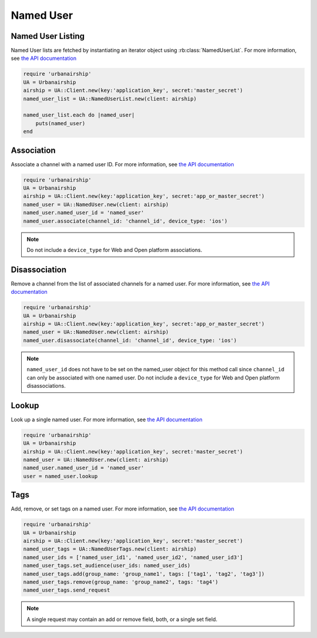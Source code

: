 Named User
==========

Named User Listing
------------------

Named User lists are fetched by instantiating an iterator object
using :rb:class:`NamedUserList`.
For more information, see `the API documentation
<http://docs.urbanairship.com/api/ua.html#listing>`__

.. code-block:: ruby

    require 'urbanairship'
    UA = Urbanairship
    airship = UA::Client.new(key:'application_key', secret:'master_secret')
    named_user_list = UA::NamedUserList.new(client: airship)

    named_user_list.each do |named_user|
        puts(named_user)
    end

Association
-----------

Associate a channel with a named user ID. For more information, see
`the API documentation
<http://docs.urbanairship.com/api/ua.html#association>`__

.. code-block:: ruby

    require 'urbanairship'
    UA = Urbanairship
    airship = UA::Client.new(key:'application_key', secret:'app_or_master_secret')
    named_user = UA::NamedUser.new(client: airship)
    named_user.named_user_id = 'named_user'
    named_user.associate(channel_id: 'channel_id', device_type: 'ios')

.. note::

    Do not include a ``device_type`` for Web and Open platform associations.

Disassociation
--------------

Remove a channel from the list of associated channels for a named user.
For more information, see `the API documentation
<http://docs.urbanairship.com/api/ua.html#disassociation>`__

.. code-block:: ruby

    require 'urbanairship'
    UA = Urbanairship
    airship = UA::Client.new(key:'application_key', secret:'app_or_master_secret')
    named_user = UA::NamedUser.new(client: airship)
    named_user.disassociate(channel_id: 'channel_id', device_type: 'ios')

.. note::

    ``named_user_id`` does not have to be set on the named_user object for this
    method call since ``channel_id`` can only be associated with one named user.
    Do not include a ``device_type`` for Web and Open platform disassociations.

Lookup
------

Look up a single named user.
For more information, see `the API documentation
<http://docs.urbanairship.com/api/ua.html#lookup>`__

.. code-block:: ruby

    require 'urbanairship'
    UA = Urbanairship
    airship = UA::Client.new(key:'application_key', secret:'master_secret')
    named_user = UA::NamedUser.new(client: airship)
    named_user.named_user_id = 'named_user'
    user = named_user.lookup

Tags
----

Add, remove, or set tags on a named user. For more information,
see `the API documentation
<http://docs.urbanairship.com/api/ua.html#tags-named-users>`__

.. code-block:: ruby

    require 'urbanairship'
    UA = Urbanairship
    airship = UA::Client.new(key:'application_key', secret:'master_secret')
    named_user_tags = UA::NamedUserTags.new(client: airship)
    named_user_ids = ['named_user_id1', 'named_user_id2', 'named_user_id3']
    named_user_tags.set_audience(user_ids: named_user_ids)
    named_user_tags.add(group_name: 'group_name1', tags: ['tag1', 'tag2', 'tag3'])
    named_user_tags.remove(group_name: 'group_name2', tags: 'tag4')
    named_user_tags.send_request

.. note::

    A single request may contain an add or remove field, both, or a single set
    field.
